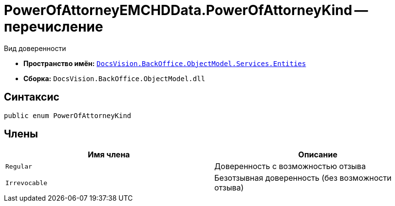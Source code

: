 = PowerOfAttorneyEMCHDData.PowerOfAttorneyKind -- перечисление

Вид доверенности

* *Пространство имён:* `xref:Entities/Entities_NS.adoc[DocsVision.BackOffice.ObjectModel.Services.Entities]`
* *Сборка:* `DocsVision.BackOffice.ObjectModel.dll`

== Синтаксис

[source,csharp]
----
public enum PowerOfAttorneyKind
----

== Члены

[cols=",",options="header"]
|===
|Имя члена |Описание

|`Regular` |Доверенность с возможностью отзыва
|`Irrevocable` |Безотзывная доверенность (без возможности отзыва)
|===
